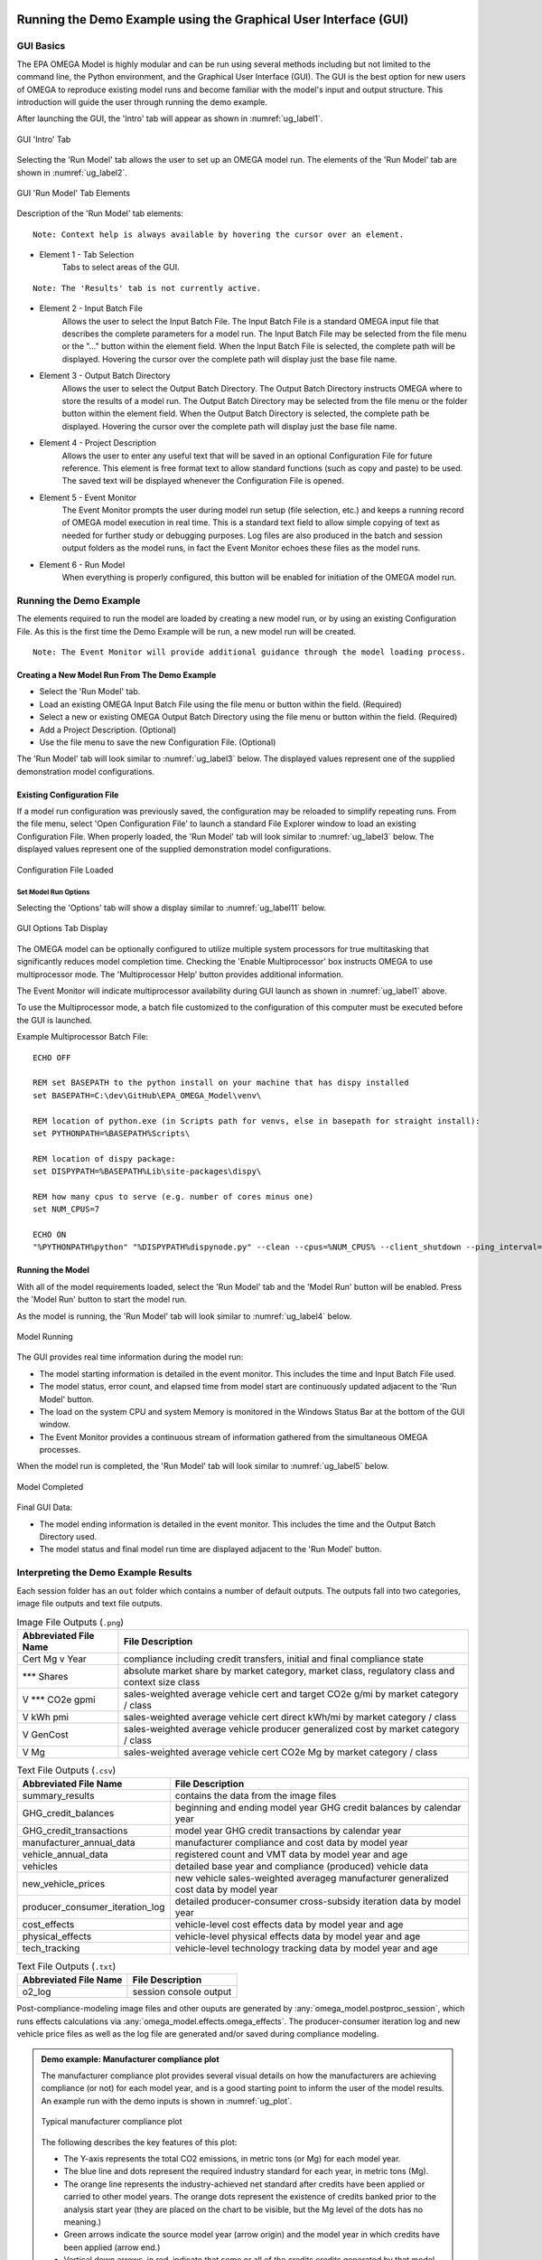 .. image:: _static/epa_logo_1.jpg

.. _running_and_understanding_the_demo_label:

Running the Demo Example using the Graphical User Interface (GUI)
=================================================================

.. _graphical_user_interface_label:

GUI Basics
^^^^^^^^^^
The EPA OMEGA Model is highly modular and can be run using several methods including but not limited to the command line, the Python environment, and the Graphical User Interface (GUI).  The GUI is the best option for new users of OMEGA to reproduce existing model runs and become familiar with the model's input and output structure.  This introduction will guide the user through running the demo example.

After launching the GUI, the 'Intro' tab will appear as shown in :numref:`ug_label1`.

.. _ug_label1:
.. figure:: _static/gui_figures/gui_intro_page.jpg
    :align: center

    GUI 'Intro' Tab

Selecting the 'Run Model' tab allows the user to set up an OMEGA model run. The elements of the 'Run Model' tab are shown in :numref:`ug_label2`.

.. _ug_label2:
.. figure:: _static/gui_figures/gui_run_model_page_elements.jpg
    :align: center

    GUI 'Run Model' Tab Elements

Description of the 'Run Model' tab elements:

.. highlight:: none

::

    Note: Context help is always available by hovering the cursor over an element.

*  Element 1 - Tab Selection
    Tabs to select areas of the GUI.

::

    Note: The 'Results' tab is not currently active.

*  Element 2 - Input Batch File
    Allows the user to select the Input Batch File.  The Input Batch File is a standard OMEGA input file that describes the complete parameters for a model run.  The Input Batch File may be selected from the file menu or the "..." button within the element field.  When the Input Batch File is selected, the complete path will be displayed.  Hovering the cursor over the complete path will display just the base file name.

*  Element 3 - Output Batch Directory
    Allows the user to select the Output Batch Directory.  The Output Batch Directory instructs OMEGA where to store the results of a model run.  The Output Batch Directory may be selected from the file menu or the folder button within the element field.  When the Output Batch Directory is selected, the complete path be displayed.  Hovering the cursor over the complete path will display just the base file name.

*  Element 4 - Project Description
    Allows the user to enter any useful text that will be saved in an optional Configuration File for future reference.  This element is free format text to allow standard functions (such as copy and paste) to be used.  The saved text will be displayed whenever the Configuration File is opened.

*  Element 5 - Event Monitor
    The Event Monitor prompts the user during model run setup (file selection, etc.) and keeps a running record of OMEGA model execution in real time.  This is a standard text field to allow simple copying of text as needed for further study or debugging purposes. Log files are also produced in the batch and session output folders as the model runs, in fact the Event Monitor echoes these files as the model runs.

*  Element 6 - Run Model
    When everything is properly configured, this button will be enabled for initiation of the OMEGA model run.

Running the Demo Example
^^^^^^^^^^^^^^^^^^^^^^^^
The elements required to run the model are loaded by creating a new model run, or by using an existing Configuration File.  As this is the first time the Demo Example will be run, a new model run will be created.

::

    Note: The Event Monitor will provide additional guidance through the model loading process.

Creating a New Model Run From The Demo Example
----------------------------------------------
* Select the 'Run Model' tab.
* Load an existing OMEGA Input Batch File using the file menu or button within the field.  (Required)
* Select a new or existing OMEGA Output Batch Directory using the file menu or button within the field.  (Required)
* Add a Project Description.  (Optional)
* Use the file menu to save the new Configuration File.  (Optional)

The 'Run Model' tab will look similar to :numref:`ug_label3` below.  The displayed values represent one of the supplied demonstration model configurations.

Existing Configuration File
---------------------------
If a model run configuration was previously saved, the configuration may be reloaded to simplify repeating runs.  From the file menu, select 'Open Configuration File' to launch a standard File Explorer window to load an existing Configuration File.  When properly loaded, the 'Run Model' tab will look similar to :numref:`ug_label3` below.  The displayed values represent one of the supplied demonstration model configurations.

.. _ug_label3:
.. figure:: _static/gui_figures/gui_model_loaded.jpg
    :align: center

    Configuration File Loaded

Set Model Run Options
+++++++++++++++++++++
Selecting the 'Options' tab will show a display similar to :numref:`ug_label11` below.

.. _ug_label11:
.. figure:: _static/gui_figures/gui_options_page.jpg
    :align: center

    GUI Options Tab Display

The OMEGA model can be optionally configured to utilize multiple system processors for true multitasking that significantly reduces model completion time. Checking the 'Enable Multiprocessor' box instructs OMEGA to use multiprocessor mode. The 'Multiprocessor Help' button provides additional information.

The Event Monitor will indicate multiprocessor availability during GUI launch as shown in :numref:`ug_label1` above.

To use the Multiprocessor mode, a batch file customized to the configuration
of this computer must be executed before the GUI is launched.

Example Multiprocessor Batch File:

::

    ECHO OFF

    REM set BASEPATH to the python install on your machine that has dispy installed
    set BASEPATH=C:\dev\GitHub\EPA_OMEGA_Model\venv\

    REM location of python.exe (in Scripts path for venvs, else in basepath for straight install):
    set PYTHONPATH=%BASEPATH%Scripts\

    REM location of dispy package:
    set DISPYPATH=%BASEPATH%Lib\site-packages\dispy\

    REM how many cpus to serve (e.g. number of cores minus one)
    set NUM_CPUS=7

    ECHO ON
    "%PYTHONPATH%python" "%DISPYPATH%dispynode.py" --clean --cpus=%NUM_CPUS% --client_shutdown --ping_interval=15 --daemon --zombie_interval=1

.. _ug_run_the_model:

Running the Model
-----------------
With all of the model requirements loaded, select the 'Run Model' tab and the 'Model Run' button will be enabled.  Press the 'Model Run' button to start the model run.

As the model is running, the 'Run Model' tab will look similar to :numref:`ug_label4` below.

.. _ug_label4:
.. figure:: _static/gui_figures/gui_model_running.jpg
    :align: center

    Model Running

The GUI provides real time information during the model run:

* The model starting information is detailed in the event monitor.  This includes the time and Input Batch File used.
* The model status, error count, and elapsed time from model start are continuously updated adjacent to the 'Run Model' button.
* The load on the system CPU and system Memory is monitored in the Windows Status Bar at the bottom of the GUI window.
* The Event Monitor provides a continuous stream of information gathered from the simultaneous OMEGA processes.

When the model run is completed, the 'Run Model' tab will look similar to :numref:`ug_label5` below.

.. _ug_label5:
.. figure:: _static/gui_figures/gui_model_complete.jpg
    :align: center

    Model Completed

Final GUI Data:

* The model ending information is detailed in the event monitor.  This includes the time and the Output Batch Directory used.
* The model status and final model run time are displayed adjacent to the 'Run Model' button.

Interpreting the Demo Example Results
^^^^^^^^^^^^^^^^^^^^^^^^^^^^^^^^^^^^^

Each session folder has an ``out`` folder which contains a number of default outputs.  The outputs fall into two categories, image file outputs and text file outputs.

.. csv-table:: Image File Outputs (``.png``)
    :widths: auto
    :header-rows: 1

    Abbreviated File Name, File Description
    Cert Mg v Year,"compliance including credit transfers, initial and final compliance state"
    *** Shares,"absolute market share by market category, market class, regulatory class and context size class"
    V *** CO2e gpmi,"sales-weighted average vehicle cert and target CO2e g/mi by market category / class"
    V kWh pmi,"sales-weighted average vehicle cert direct kWh/mi by market category / class"
    V GenCost,"sales-weighted average vehicle producer generalized cost by market category / class"
    V Mg,"sales-weighted average vehicle cert CO2e Mg by market category / class"

.. csv-table:: Text File Outputs (``.csv``)
    :widths: auto
    :header-rows: 1

    Abbreviated File Name, File Description
    summary_results,"contains the data from the image files"
    GHG_credit_balances,"beginning and ending model year GHG credit balances by calendar year"
    GHG_credit_transactions,"model year GHG credit transactions by calendar year"
    manufacturer_annual_data,"manufacturer compliance and cost data by model year"
    vehicle_annual_data,"registered count and VMT data by model year and age"
    vehicles,"detailed base year and compliance (produced) vehicle data"
    new_vehicle_prices,"new vehicle sales-weighted averageg manufacturer generalized cost data by model year"
    producer_consumer_iteration_log,"detailed producer-consumer cross-subsidy iteration data by model year"
    cost_effects,"vehicle-level cost effects data by model year and age"
    physical_effects,"vehicle-level physical effects data by model year and age"
    tech_tracking,"vehicle-level technology tracking data by model year and age"

.. csv-table:: Text File Outputs (``.txt``)
    :widths: auto
    :header-rows: 1

    Abbreviated File Name, File Description
    o2_log,"session console output"

Post-compliance-modeling image files and other ouputs are generated by :any:`omega_model.postproc_session`, which runs effects calculations via :any:`omega_model.effects.omega_effects`.  The producer-consumer iteration log and new vehicle price files as well as the log file are generated and/or saved during compliance modeling.

.. admonition:: Demo example: Manufacturer compliance plot

    The manufacturer compliance plot provides several visual details on how the manufacturers are achieving compliance (or not) for each model year, and is a good starting point to inform the user of the model results.  An example run with the demo inputs is shown in :numref:`ug_plot`.

    .. _ug_plot:
    .. figure:: _static/ug_figures/comp_plot.png
        :align: center

        Typical manufacturer compliance plot

    The following describes the key features of this plot:

    * The Y-axis represents the total CO2 emissions, in metric tons (or Mg) for each model year.
    * The blue line and dots represent the required industry standard for each year, in metric tons (Mg).
    * The orange line represents the industry-achieved net standard after credits have been applied or carried to other model years. The orange dots represent the existence of credits banked prior to the analysis start year (they are placed on the chart to be visible, but the Mg level of the dots has no meaning.)
    * Green arrows indicate the source model year (arrow origin) and the model year in which credits have been applied (arrow end.)
    * Vertical down arrows, in red, indicate that some or all of the credits credits generated by that model year expired unused.
    * Red circle-x symbols indicate years that compliance was not achieved, after considering the carry-forward and carry-back of credits.

Other plots that may be of interest to the user include:

* sales shares, based on context size class, market category, market class, reg class
* total industry sales
* average vehicle certification CO2 g/mi, by market category and market class
* average vehicle certification energy consumption (kWh/mi), by market category and market class
* average vehicle cost, by market category and market class

There are also 3 primary output files associated with the effects module. Those files are:

* physical_effects.csv
* cost_effects.csv
* tech_tracking.csv

These files are saved to the output folder along with the other session output files. The tech_tracking file is always generated by the model, regardless of runtime inputs. However, the physical effects and cost effects are generated only if the user has requested them. There are 3 choices associated with what effects are generated: "None", "Physical" and "Physical and Costs". If "None" is entered as the input value, only the tech tracking file will be generated. If "Physical" is entered, then physical effects will be calculated in addition to the tech tracking file. Cost effects cannot be generated if physical effects are not calculated first. Therefore, there is no choice for "Costs" alone.

The tech_tracking.csv file provides volumes and vehicles projected to be equipped with the technologies included in the simulated_costs.csv input file. The data are presented at the vehicle level for all model years and ages included in the model run. The user can use this file in a spreadsheet program (such as Microsoft Excel) to explore technology usage by vehicle ID, model year, age, calendar year, manufacturer, base year reg class, reg class, in-use fuel, or non-responsive market group. Note that the curb weight and weight reduction data in this file represent the given vehicle's curb weight inclusive of any weight reduction applied to reduce weight, and the level of weight reduction applied to that given vehicle where a weight reduction of 5 percent would be shown as 0.05.

The physical effects file provides all physical effects such as emission inventories, fuel consumption and vehicle miles traveled. Again, these data are presented at the vehicle level for all model years and ages included in the model run. The units of each data field in the file
is included in the header (i.e., the field name) for each column of data. The user can use this file to explore physical effects by vehicle ID, model year, age, calendar year, manufacturer, base year reg class, reg class, in-use fuel, or non-responsive market group.

The cost effects file provides all of the monetized effects associated with the physical effects described above. Importantly, each of the physical and cost effects are calculated on an absolute basis. In other words, an inventory of CO2 tons multiplied by "costs" of CO2 per ton provides the "cost" of CO2 emissions. However, the calculation of criteria and GHG emission impacts is done using the $/ton estimates included in the cost_factors-criteria.csv and cost_factors-scc.csv input files. The $/ton estimates provided in those files are best understood to be the marginal costs associated with the reduction of the individual pollutants as opposed to the absolute costs associated with a ton of each pollutant. As such, the criteria and climate "costs" calculated by the model should not be seen as true costs associated with pollution, but rather the first step in estimating the benefits associated with reductions of those pollutants. For that reason, the user must be careful not to consider those as absolute costs, but once compared to the "costs" of another scenario (presumably via calculation of a difference in "costs" between two scenarios) the result can be interpreted as a benefit.

Additionally, OMEGA also outputs the following CSVs from the Producer Module:

* a year-by-year list of credit balances
* a ledger of credit transactions between model years to achieve compliance


